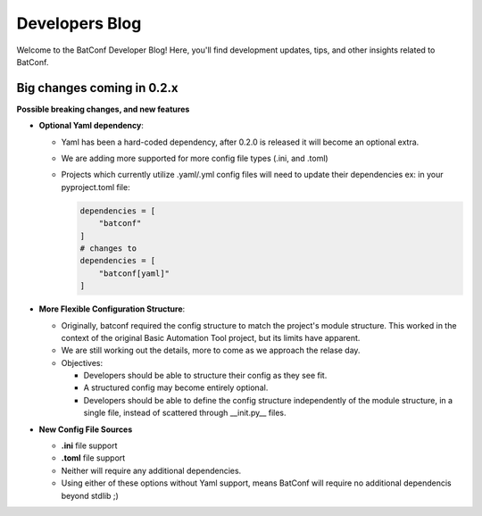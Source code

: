 Developers Blog
===============

Welcome to the BatConf Developer Blog!
Here, you'll find development updates,
tips, and other insights related to BatConf.


.. _02x_upcoming_changes:

Big changes coming in 0.2.x
---------------------------

**Possible breaking changes, and new features**

- **Optional Yaml dependency**:

  - Yaml has been a hard-coded dependency, after 0.2.0 is released it will
    become an optional extra.
  - We are adding more supported for more config file types (.ini, and .toml)
  - Projects which currently utilize .yaml/.yml config files will need to update
    their dependencies
    ex: in your pyproject.toml file:

    .. code-block:: toml

        dependencies = [
            "batconf"
        ]
        # changes to
        dependencies = [
            "batconf[yaml]"
        ]

- **More Flexible Configuration Structure**:

  - Originally, batconf required the config structure to match the project's module structure.
    This worked in the context of the original Basic Automation Tool project,
    but its limits have apparent.
  - We are still working out the details, more to come as we approach the relase day.
  - Objectives:

    - Developers should be able to structure their config as they see fit.
    - A structured config may become entirely optional.
    - Developers should be able to define the config structure independently
      of the module structure, in a single file,
      instead of scattered through __init.py__ files.

- **New Config File Sources**

  - **.ini** file support
  - **.toml** file support
  - Neither will require any additional dependencies.
  - Using either of these options without Yaml support, means BatConf will
    require no additional dependencis beyond stdlib ;)
